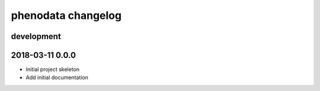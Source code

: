 ###################
phenodata changelog
###################

development
===========

2018-03-11 0.0.0
================
- Initial project skeleton
- Add initial documentation
